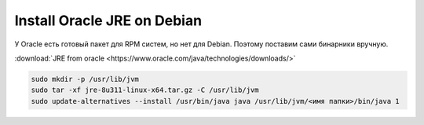 .. index:: linux, jre

.. _debian-install-jre:

Install Oracle JRE on Debian
============================

У Oracle есть готовый пакет для RPM систем, но нет для Debian. Поэтому поставим сами бинарники вручную.

:download:`JRE from oracle <https://www.oracle.com/java/technologies/downloads/>`

.. code-block:: bash

   sudo mkdir -p /usr/lib/jvm
   sudo tar -xf jre-8u311-linux-x64.tar.gz -C /usr/lib/jvm
   sudo update-alternatives --install /usr/bin/java java /usr/lib/jvm/<имя папки>/bin/java 1